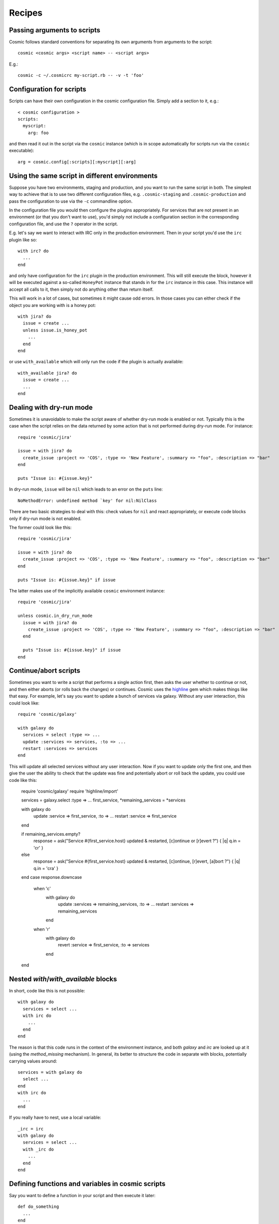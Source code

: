 .. _`highline`: https://github.com/JEG2/highline

Recipes
*******

Passing arguments to scripts
----------------------------

Cosmic follows standard conventions for separating its own arguments from arguments to the script::

    cosmic <cosmic args> <script name> -- <script args>

E.g.::

    cosmic -c ~/.cosmicrc my-script.rb -- -v -t 'foo'

Configuration for scripts
-------------------------

Scripts can have their own configuration in the cosmic configuration file. Simply add a section to it, e.g.::

    < cosmic configuration >
    scripts:
      myscript:
        arg: foo

and then read it out in the script via the ``cosmic`` instance (which is in scope automatically for scripts run via the ``cosmic`` executable)::

    arg = cosmic.config[:scripts][:myscript][:arg]

Using the same script in different environments
-----------------------------------------------

Suppose you have two environments, staging and production, and you want to run the same script in both. The simplest way to achieve that is to use two different configuration files, e.g. ``.cosmic-staging`` and ``.cosmic-production`` and pass the configuration to use via the ``-c`` commandline option.

In the configuration file you would then configure the plugins appropriately. For services that are not present in an environment (or that you don't want to use), you'd simply not include a configuration section in the corresponding configuration file, and use the ``?`` operator in the script.

E.g. let's say we want to interact with IRC only in the production environment. Then in your script you'd use the ``irc`` plugin like so::

    with irc? do
      ...
    end

and only have configuration for the ``irc`` plugin in the production environment. This will still execute the block, however it will be executed against a so-called ``HoneyPot`` instance that stands in for the ``irc`` instance in this case. This instance will accept all calls to it, then simply not do anything other than return itself.

This will work in a lot of cases, but sometimes it might cause odd errors. In those cases you can either check if the object you are working with is a honey pot::

    with jira? do
      issue = create ...
      unless issue.is_honey_pot
        ...
      end
    end

or use ``with_available`` which will only run the code if the plugin is actually available::

    with_available jira? do
      issue = create ...
      ...
    end

Dealing with dry-run mode
-------------------------

Sometimes it is unavoidable to make the script aware of whether dry-run mode is enabled or not. Typically this is the case when the script relies on the data returned by some action that is not performed during dry-run mode. For instance::

    require 'cosmic/jira'

    issue = with jira? do
      create_issue :project => 'COS', :type => 'New Feature', :summary => "foo", :description => "bar"
    end

    puts "Issue is: #{issue.key}"

In dry-run mode, ``issue`` will be ``nil`` which leads to an error on the ``puts`` line::

    NoMethodError: undefined method `key' for nil:NilClass

There are two basic strategies to deal with this: check values for ``nil`` and react appropriately, or execute code blocks only if dry-run mode is not enabled.

The former could look like this::

    require 'cosmic/jira'

    issue = with jira? do
      create_issue :project => 'COS', :type => 'New Feature', :summary => "foo", :description => "bar"
    end

    puts "Issue is: #{issue.key}" if issue

The latter makes use of the implicitly available ``cosmic`` environment instance::

    require 'cosmic/jira'

    unless cosmic.in_dry_run_mode
      issue = with jira? do
        create_issue :project => 'COS', :type => 'New Feature', :summary => "foo", :description => "bar"
      end

      puts "Issue is: #{issue.key}" if issue
    end

Continue/abort scripts
----------------------

Sometimes you want to write a script that performs a single action first, then asks the user whether to continue or not, and then either aborts (or rolls back the changes) or continues. Cosmic uses the `highline`_ gem which makes things like that easy. For example, let's say you want to update a bunch of services via galaxy. Without any user interaction, this could look like::

    require 'cosmic/galaxy'

    with galaxy do
      services = select :type => ...
      update :services => services, :to => ...
      restart :services => services
    end

This will update all selected services without any user interaction. Now if you want to update only the first one, and then give the user the ability to check that the update was fine and potentially abort or roll back the update, you could use code like this:

    require 'cosmic/galaxy'
    require 'highline/import'

    services = galaxy.select :type => ...
    first_service, *remaining_services = *services

    with galaxy do
      update :service => first_service, :to => ...
      restart :service => first_service
    end

    if remaining_services.empty?
      response = ask("Service #{first_service.host} updated & restarted, [c]ontinue or [r]evert ?") { |q| q.in = 'cr' }
    else
      response = ask("Service #{first_service.host} updated & restarted, [c]ontinue, [r]evert, [a]bort ?") { |q| q.in = 'cra' }
    end
    case response.downcase
      when 'c'
        with galaxy do
          update :services => remaining_services, :to => ...
          restart :services => remaining_services
        end
      when 'r'
        with galaxy do
          revert :service => first_service, :to => services
        end
    end

Nested `with`/`with_available` blocks
-------------------------------------

In short, code like this is not possible::

    with galaxy do
      services = select ...
      with irc do
        ...
      end
    end

The reason is that this code runs in the context of the environment instance, and both `galaxy` and `irc` are looked up at it (using the `method_missing` mechanism). In general, its better to structure the code in separate with blocks, potentially carrying values around::

    services = with galaxy do
      select ...
    end
    with irc do
      ...
    end

If you really have to nest, use a local variable::

    _irc = irc
    with galaxy do
      services = select ...
      with _irc do
        ...
      end
    end

Defining functions and variables in cosmic scripts
--------------------------------------------------

Say you want to define a function in your script and then execute it later::

    def do_something
      ...
    end

    do_something
    with galaxy do
      do_something
    end

The first call will work fine, but the second one will fail with an ``undefined method `do_something' for #<Cosmic::Galaxy:0x7002ee59>`` error. The reason for this is that the script is executed in the context of an environment instance, and all methods defined in the script will be attached to that instance. So what you can do instead is reference the environment directly::

    def do_something
      ...
    end

    with galaxy do
      cosmic.do_something
    end

This is not true for variables however::

    foo = ...

    def do_something
      # use foo somehow
    end

    do_something

will fail with ``undefined local variable or method `foo' for #<Cosmic::Environment:0x6dd33544>`` because ``foo`` is not visible inside the method. In this case, you can bind the variable to the instance using ``@``::

    @foo = ...

    def do_something
      # now use @foo somehow
    end

    do_something
